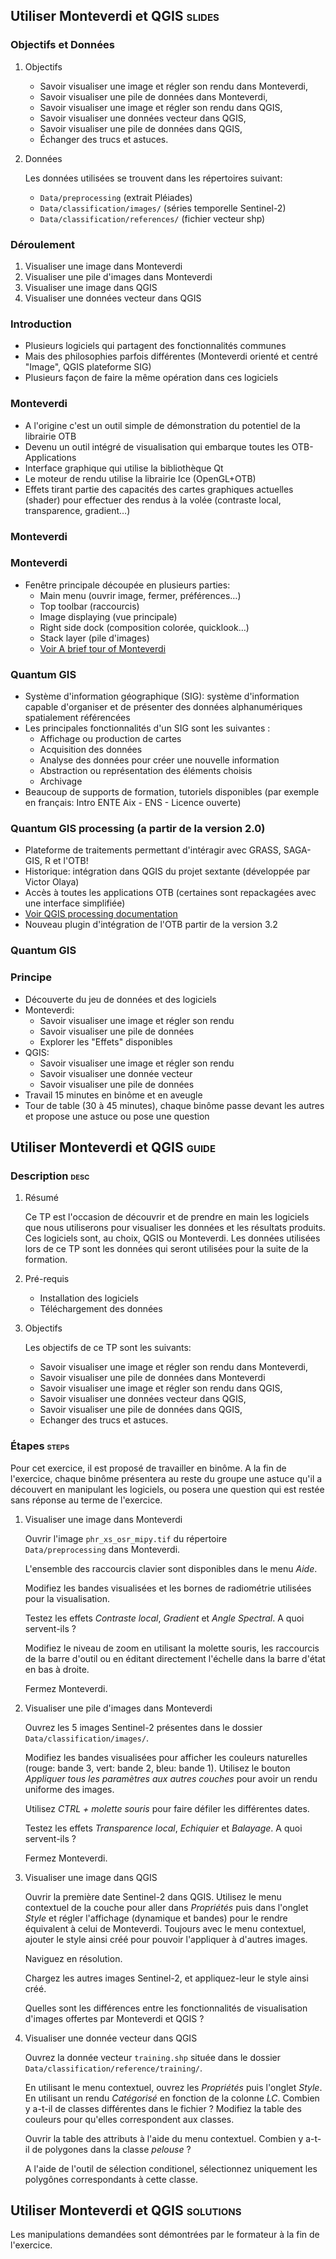 ** Utiliser Monteverdi et QGIS                                       :slides:
*** Objectifs et Données
**** Objectifs
     - Savoir visualiser une image et régler son rendu dans Monteverdi,
     - Savoir visualiser une pile de données dans Monteverdi,
     - Savoir visualiser une image et régler son rendu dans QGIS,
     - Savoir visualiser une données vecteur dans QGIS,
     - Savoir visualiser une pile de données dans QGIS,
     - Échanger des trucs et astuces.

**** Données
     Les données utilisées se trouvent dans les répertoires suivant:
     - ~Data/preprocessing~ (extrait Pléiades)
     - ~Data/classification/images/~ (séries temporelle Sentinel-2)
     - ~Data/classification/references/~ (fichier vecteur shp)

*** Déroulement

    1. Visualiser une image dans Monteverdi
    2. Visualiser une pile d'images dans Monteverdi
    3. Visualiser une image dans QGIS
    4. Visualiser une données vecteur dans QGIS

*** Introduction
    - Plusieurs logiciels qui partagent des fonctionnalités communes
    - Mais des philosophies parfois différentes (Monteverdi orienté et centré "Image", QGIS
      plateforme SIG)
    - Plusieurs façon de faire la même opération dans ces logiciels
*** Monteverdi
    - A l'origine c'est un outil simple de démonstration du potentiel de la librairie OTB
    - Devenu un outil intégré de visualisation qui embarque toutes les
      OTB-Applications 
    - Interface graphique qui utilise la bibliothèque Qt
    - Le moteur de rendu utilise la librairie Ice (OpenGL+OTB)
    - Effets tirant partie des capacités des cartes graphiques actuelles
      (shader) pour effectuer des rendus à la volée (contraste local,
      transparence, gradient...)
*** Monteverdi
      #+begin_center
    #+ATTR_LaTeX: width=0.95\textwidth center  
    [[file:../../../Slides/OTB-General/images/monteverdi2-loupe.png]]
    #+end_center
*** Monteverdi
    - Fenêtre principale découpée en plusieurs parties:
      - Main menu (ouvrir image, fermer, préférences...)
      - Top toolbar (raccourcis)
      - Image displaying (vue principale)
      - Right side dock (composition colorée, quicklook...) 
      - Stack layer (pile d'images)
      - [[https://www.orfeo-toolbox.org/CookBook/CookBookch2.html#x19-180002][Voir A brief tour of Monteverdi]]
*** Quantum GIS 
    - Système d'information géographique (SIG): système d'information capable d'organiser et de présenter des données alphanumériques spatialement référencées
    - Les principales fonctionnalités d'un SIG sont les suivantes :
      - Affichage ou production de cartes
      - Acquisition des données
      - Analyse des données pour créer une nouvelle information
      - Abstraction ou représentation des éléments choisis
      - Archivage
    - Beaucoup de supports de formation, tutoriels disponibles (par exemple en français: Intro ENTE Aix - ENS - Licence ouverte)
*** Quantum GIS processing (a partir de la version 2.0)
    - Plateforme de traitements permettant d'intéragir avec GRASS,
      SAGA-GIS, R et l'OTB!
    - Historique: intégration dans QGIS du projet sextante (développée par Victor Olaya)
    - Accès à toutes les applications OTB (certaines sont repackagées avec une
      interface simplifiée)
    - [[https://docs.qgis.org/2.6/en/docs/user_manual/processing/index.html][Voir QGIS processing documentation]]
    - Nouveau plugin d'intégration de l'OTB partir de la version 3.2

*** Quantum GIS
    #+ATTR_LATEX: :float t :width 0.7\textwidth
    [[file:../../../Slides/OTB-General/images/otb_in_qgis3.2.png]]

*** Principe
    - Découverte du jeu de données et des logiciels
    - Monteverdi:
      - Savoir visualiser une image et régler son rendu
      - Savoir visualiser une pile de données
      - Explorer les "Effets" disponibles
    - QGIS:
      - Savoir visualiser une image et régler son rendu
      - Savoir visualiser une donnée vecteur
      - Savoir visualiser une pile de données
    - Travail 15 minutes en binôme et en aveugle
    - Tour de table (30 à 45 minutes), chaque binôme passe devant les autres et propose une astuce ou pose une question
** Utiliser *Monteverdi* et *QGIS*                                  :guide:
*** Description                                                        :desc:
**** Résumé
     Ce TP est l'occasion de découvrir et de prendre en main les
     logiciels que nous utiliserons pour visualiser les données et les
     résultats produits. Ces logiciels sont, au choix, QGIS ou
     Monteverdi. Les données utilisées lors de ce TP sont les données
     qui seront utilisées pour la suite de la formation.

**** Pré-requis

     - Installation des logiciels
     - Téléchargement des données
       
**** Objectifs

     Les objectifs de ce TP sont les suivants:

     - Savoir visualiser une image et régler son rendu dans Monteverdi,
     - Savoir visualiser une pile de données dans Monteverdi
     - Savoir visualiser une image et régler son rendu dans QGIS,
     - Savoir visualiser une données vecteur dans QGIS,
     - Savoir visualiser une pile de données dans QGIS,
     - Echanger des trucs et astuces.

*** Étapes                                                            :steps:

    Pour cet exercice, il est proposé de travailler en binôme. A la
    fin de l'exercice, chaque binôme présentera au reste du groupe une
    astuce qu'il a découvert en manipulant les logiciels, ou posera
    une question qui est restée sans réponse au terme de l'exercice.
    
**** Visualiser une image dans Monteverdi

     Ouvrir l'image ~phr_xs_osr_mipy.tif~ du répertoire\\
     ~Data/preprocessing~ dans Monteverdi.

     L'ensemble des raccourcis clavier sont disponibles dans le menu
     /Aide/.

     Modifiez les bandes visualisées et les bornes de radiométrie
     utilisées pour la visualisation.

     Testez les effets /Contraste local/, /Gradient/ et /Angle
     Spectral/. A quoi servent-ils ?

     Modifiez le niveau de zoom en utilisant la molette souris,
     les raccourcis de la barre d'outil ou en éditant directement
     l'échelle dans la barre d'état en bas à droite.

     Fermez Monteverdi.

**** Visualiser une pile d'images dans Monteverdi

     Ouvrez les 5 images Sentinel-2 présentes dans le dossier
     ~Data/classification/images/~.

     Modifiez les bandes visualisées pour afficher les couleurs
     naturelles (rouge: bande 3, vert: bande 2, bleu: bande
     1). Utilisez le bouton /Appliquer tous les paramètres aux autres
     couches/ pour avoir un rendu uniforme des images.

     Utilisez /CTRL + molette souris/ pour faire défiler les différentes dates.

     Testez les effets /Transparence local/, /Echiquier/ et
     /Balayage/. A quoi servent-ils ?

     Fermez Monteverdi.

**** Visualiser une image dans QGIS

     Ouvrir la première date Sentinel-2 dans QGIS. Utilisez le menu
     contextuel de la couche pour aller dans /Propriétés/ puis dans
     l'onglet /Style/ et régler l'affichage (dynamique et bandes) pour
     le rendre équivalent à celui de Monteverdi. Toujours avec le
     menu contextuel, ajouter le style ainsi créé pour pouvoir
     l'appliquer à d'autres images.

     Naviguez en résolution.

     Chargez les autres images Sentinel-2, et appliquez-leur le style ainsi créé.

     Quelles sont les différences entre les fonctionnalités de
     visualisation d'images offertes par Monteverdi et QGIS ?

**** Visualiser une donnée vecteur dans QGIS

     Ouvrez la donnée vecteur ~training.shp~ située dans le dossier
     ~Data/classification/reference/training/~.

     En utilisant le menu contextuel, ouvrez les /Propriétés/ puis
     l'onglet /Style/. En utilisant un rendu /Catégorisé/ en fonction
     de la colonne /LC/. Combien y a-t-il de classes différentes dans
     le fichier ? Modifiez la table des couleurs pour qu'elles
     correspondent aux classes.

     Ouvrir la table des attributs à l'aide du menu
     contextuel. Combien y a-t-il de polygones dans la classe
     /pelouse/ ?

     A l'aide de l'outil de sélection conditionel, sélectionnez
     uniquement les polygônes correspondants à cette classe.
     
** Utiliser *Monteverdi* et *QGIS*                                :solutions:

   Les manipulations demandées sont démontrées par le formateur à la fin de l'exercice.
